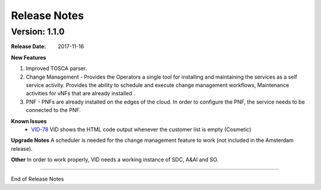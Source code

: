 .. This work is licensed under a Creative Commons Attribution 4.0 International License.

Release Notes
=============

Version: 1.1.0
--------------


:Release Date: 2017-11-16



**New Features**

1. Improved TOSCA parser.
2. Change Management - Provides the Operators a single tool for installing and maintaining the services as a self service activity. Provides the ability to schedule and execute change management workflows, Maintenance activities for vNFs that are already installed .
3. PNF - PNFs are already installed on the edges of the cloud. In order to configure the PNF, the service needs to be connected to the PNF.


**Known Issues**
	- `VID-78 <https://jira.onap.org/browse/VID-78>`_ 
	  VID shows the HTML code output whenever the customer list is empty (Cosmetic)

**Upgrade Notes**
A scheduler is needed for the change management feature to work (not included in the Amsterdam release).

**Other**
In order to work properly, VID needs a working instance of SDC, A&AI and SO.

===========

End of Release Notes
